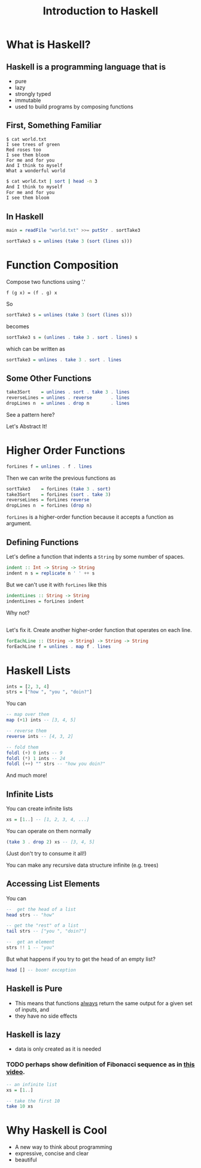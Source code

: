 #+TITLE: Introduction to Haskell
#+REVEAL_THEME: night
#+OPTIONS: toc:nil, num:nil, timestamp:nil
#+REVEAL_ROOT: https://cdn.jsdelivr.net/npm/reveal.js@4.0.2

* What is Haskell?

** Haskell is a programming language that is
#+ATTR_REVEAL: :frag (roll-in)
- pure
- lazy
- strongly typed
- immutable
- used to build programs by composing functions

** First, Something Familiar
#+begin_src shell
$ cat world.txt
I see trees of green
Red roses too
I see them bloom
For me and for you
And I think to myself
What a wonderful world
#+end_src
#+begin_src bash :results pp
$ cat world.txt | sort | head -n 3
And I think to myself
For me and for you
I see them bloom
#+end_src

#+results:

** In Haskell
#+ATTR_REVEAL: :frag roll-in
#+begin_src haskell
main = readFile "world.txt" >>= putStr . sortTake3

sortTake3 s = unlines (take 3 (sort (lines s)))
#+end_src

* Function Composition
Compose two functions using '.'
#+begin_src
f (g x) = (f . g) x
#+end_src

#+ATTR_REVEAL: :frag roll-in
#+begin_block
So
#+begin_src haskell
sortTake3 s = unlines (take 3 (sort (lines s)))
#+end_src
#+end_block

#+ATTR_REVEAL: :frag roll-in
#+begin_block
becomes
#+begin_src haskell
sortTake3 s = (unlines . take 3 . sort . lines) s
#+end_src
#+end_block

#+ATTR_REVEAL: :frag roll-in
#+begin_block
which can be written as
#+begin_src haskell
sortTake3 = unlines . take 3 . sort . lines
#+end_src
#+end_block

** Some Other Functions
#+BEGIN_SRC haskell
take3Sort    = unlines . sort . take 3 . lines
reverseLines = unlines . reverse       . lines
dropLines n  = unlines . drop n        . lines
#+END_SRC

#+ATTR_REVEAL: :frag roll-in
See a pattern here?

#+ATTR_REVEAL: :frag roll-in
Let's Abstract It!

* Higher Order Functions
#+BEGIN_SRC haskell
forLines f = unlines . f . lines
#+END_SRC

#+ATTR_REVEAL: :frag roll-in
#+BEGIN_BLOCK
Then we can write the previous functions as
#+BEGIN_SRC haskell
sortTake3    = forLines (take 3 . sort)
take3Sort    = forLines (sort . take 3)
reverseLines = forLines reverse
dropLines n  = forLines (drop n)
#+END_SRC
#+END_BLOCK

#+ATTR_REVEAL: :frag roll-in
~forLines~ is a higher-order function because it accepts a function as argument.

** Defining Functions
#+ATTR_REVEAL: :frag roll-in
#+BEGIN_BLOCK
Let's define a function that indents a ~String~ by some number of spaces.
#+BEGIN_SRC haskell
indent :: Int -> String -> String
indent n s = replicate n ' ' ++ s
#+END_SRC
#+END_BLOCK

#+ATTR_REVEAL: :frag roll-in
#+BEGIN_BLOCK
But we can't use it with ~forLines~ like this
#+BEGIN_SRC haskell
indentLines :: String -> String
indentLines = forLines indent
#+END_SRC
#+END_BLOCK

#+ATTR_REVEAL: :frag roll-in
Why not?

** 
Let's fix it.  Create another higher-order function that operates on each line.
#+begin_src haskell
forEachLine :: (String -> String) -> String -> String
forEachLine f = unlines . map f . lines
#+end_src

* Haskell Lists
#+ATTR_REVEAL: :frag roll-in
#+begin_src haskell
ints = [2, 3, 4]
strs = ["how ", "you ", "doin?"]
#+end_src

#+ATTR_REVEAL: :frag roll-in
#+BEGIN_BLOCK
You can
#+BEGIN_SRC haskell
-- map over them
map (+1) ints -- [3, 4, 5]

-- reverse them
reverse ints -- [4, 3, 2]

-- fold them
foldl (+) 0 ints -- 9
foldl (*) 1 ints -- 24
foldl (++) "" strs -- "how you doin?"
#+END_SRC
#+END_BLOCK

#+ATTR_REVEAL: :frag roll-in
And much more!

** Infinite Lists
You can create infinite lists
#+begin_src haskell
xs = [1..] -- [1, 2, 3, 4, ...]
#+end_src

#+ATTR_REVEAL: :frag roll-in
#+BEGIN_BLOCK
You can operate on them normally
#+begin_src haskell
(take 3 . drop 2) xs -- [3, 4, 5]
#+end_src
#+END_BLOCK

#+ATTR_REVEAL: :frag roll-in
(Just don't try to consume it all!)

#+ATTR_REVEAL: :frag roll-in
You can make any recursive data structure infinite (e.g. trees)

** Accessing List Elements
You can
#+begin_src haskell
--  get the head of a list
head strs -- "how"

-- get the "rest" of a list
tail strs -- ["you ", "doin?"]

--  get an element
strs !! 1 -- "you"
#+end_src

#+ATTR_REVEAL: :frag roll-in
But what happens if you try to get the head of an empty list?
#+ATTR_REVEAL: :frag roll-in
#+begin_src haskell
head [] -- boom! exception
#+end_src

** Haskell is Pure
#+ATTR_REVEAL: :frag (roll-in)
- This means that functions _always_ return the same output for a given set of inputs, and
- they have no side effects

** Haskell is lazy
#+ATTR_REVEAL: :frag (roll-in)
- data is only created as it is needed

*** TODO perhaps show definition of Fibonacci sequence as in [[https://www.youtube.com/watch?v=apBWkBDVlow][this video]].

#+ATTR_REVEAL: :frag roll-in
#+begin_src haskell :results pp
-- an infinite list
xs = [1..]

-- take the first 10
take 10 xs
#+end_src

#+results: 
| 1 | 2 | 3 | 4 | 5 | 6 | 7 | 8 | 9 | 10 |

* Why Haskell is Cool
- A new way to think about programming
- expressive, concise and clear
- beautiful
